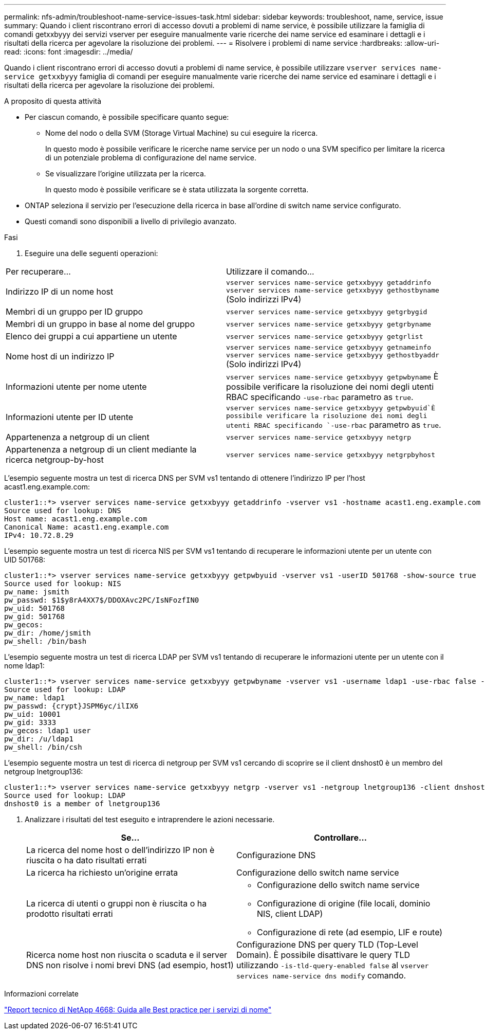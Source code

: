 ---
permalink: nfs-admin/troubleshoot-name-service-issues-task.html 
sidebar: sidebar 
keywords: troubleshoot, name, service, issue 
summary: Quando i client riscontrano errori di accesso dovuti a problemi di name service, è possibile utilizzare la famiglia di comandi getxxbyyy dei servizi vserver per eseguire manualmente varie ricerche dei name service ed esaminare i dettagli e i risultati della ricerca per agevolare la risoluzione dei problemi. 
---
= Risolvere i problemi di name service
:hardbreaks:
:allow-uri-read: 
:icons: font
:imagesdir: ../media/


[role="lead"]
Quando i client riscontrano errori di accesso dovuti a problemi di name service, è possibile utilizzare `vserver services name-service getxxbyyy` famiglia di comandi per eseguire manualmente varie ricerche dei name service ed esaminare i dettagli e i risultati della ricerca per agevolare la risoluzione dei problemi.

.A proposito di questa attività
* Per ciascun comando, è possibile specificare quanto segue:
+
** Nome del nodo o della SVM (Storage Virtual Machine) su cui eseguire la ricerca.
+
In questo modo è possibile verificare le ricerche name service per un nodo o una SVM specifico per limitare la ricerca di un potenziale problema di configurazione del name service.

** Se visualizzare l'origine utilizzata per la ricerca.
+
In questo modo è possibile verificare se è stata utilizzata la sorgente corretta.



* ONTAP seleziona il servizio per l'esecuzione della ricerca in base all'ordine di switch name service configurato.
* Questi comandi sono disponibili a livello di privilegio avanzato.


.Fasi
. Eseguire una delle seguenti operazioni:


|===


| Per recuperare... | Utilizzare il comando... 


 a| 
Indirizzo IP di un nome host
 a| 
`vserver services name-service getxxbyyy getaddrinfo`  `vserver services name-service getxxbyyy gethostbyname` (Solo indirizzi IPv4)



 a| 
Membri di un gruppo per ID gruppo
 a| 
`vserver services name-service getxxbyyy getgrbygid`



 a| 
Membri di un gruppo in base al nome del gruppo
 a| 
`vserver services name-service getxxbyyy getgrbyname`



 a| 
Elenco dei gruppi a cui appartiene un utente
 a| 
`vserver services name-service getxxbyyy getgrlist`



 a| 
Nome host di un indirizzo IP
 a| 
`vserver services name-service getxxbyyy getnameinfo`  `vserver services name-service getxxbyyy gethostbyaddr` (Solo indirizzi IPv4)



 a| 
Informazioni utente per nome utente
 a| 
`vserver services name-service getxxbyyy getpwbyname` È possibile verificare la risoluzione dei nomi degli utenti RBAC specificando `-use-rbac` parametro as `true`.



 a| 
Informazioni utente per ID utente
 a| 
`vserver services name-service getxxbyyy getpwbyuid`È possibile verificare la risoluzione dei nomi degli utenti RBAC specificando `-use-rbac` parametro as `true`.



 a| 
Appartenenza a netgroup di un client
 a| 
`vserver services name-service getxxbyyy netgrp`



 a| 
Appartenenza a netgroup di un client mediante la ricerca netgroup-by-host
 a| 
`vserver services name-service getxxbyyy netgrpbyhost`

|===
L'esempio seguente mostra un test di ricerca DNS per SVM vs1 tentando di ottenere l'indirizzo IP per l'host acast1.eng.example.com:

[listing]
----
cluster1::*> vserver services name-service getxxbyyy getaddrinfo -vserver vs1 -hostname acast1.eng.example.com -address-family all -show-source true
Source used for lookup: DNS
Host name: acast1.eng.example.com
Canonical Name: acast1.eng.example.com
IPv4: 10.72.8.29
----
L'esempio seguente mostra un test di ricerca NIS per SVM vs1 tentando di recuperare le informazioni utente per un utente con UID 501768:

[listing]
----
cluster1::*> vserver services name-service getxxbyyy getpwbyuid -vserver vs1 -userID 501768 -show-source true
Source used for lookup: NIS
pw_name: jsmith
pw_passwd: $1$y8rA4XX7$/DDOXAvc2PC/IsNFozfIN0
pw_uid: 501768
pw_gid: 501768
pw_gecos:
pw_dir: /home/jsmith
pw_shell: /bin/bash
----
L'esempio seguente mostra un test di ricerca LDAP per SVM vs1 tentando di recuperare le informazioni utente per un utente con il nome ldap1:

[listing]
----
cluster1::*> vserver services name-service getxxbyyy getpwbyname -vserver vs1 -username ldap1 -use-rbac false -show-source true
Source used for lookup: LDAP
pw_name: ldap1
pw_passwd: {crypt}JSPM6yc/ilIX6
pw_uid: 10001
pw_gid: 3333
pw_gecos: ldap1 user
pw_dir: /u/ldap1
pw_shell: /bin/csh
----
L'esempio seguente mostra un test di ricerca di netgroup per SVM vs1 cercando di scoprire se il client dnshost0 è un membro del netgroup lnetgroup136:

[listing]
----
cluster1::*> vserver services name-service getxxbyyy netgrp -vserver vs1 -netgroup lnetgroup136 -client dnshost0 -show-source true
Source used for lookup: LDAP
dnshost0 is a member of lnetgroup136
----
. Analizzare i risultati del test eseguito e intraprendere le azioni necessarie.
+
[cols="2*"]
|===
| Se... | Controllare... 


 a| 
La ricerca del nome host o dell'indirizzo IP non è riuscita o ha dato risultati errati
 a| 
Configurazione DNS



 a| 
La ricerca ha richiesto un'origine errata
 a| 
Configurazione dello switch name service



 a| 
La ricerca di utenti o gruppi non è riuscita o ha prodotto risultati errati
 a| 
** Configurazione dello switch name service
** Configurazione di origine (file locali, dominio NIS, client LDAP)
** Configurazione di rete (ad esempio, LIF e route)




 a| 
Ricerca nome host non riuscita o scaduta e il server DNS non risolve i nomi brevi DNS (ad esempio, host1)
 a| 
Configurazione DNS per query TLD (Top-Level Domain). È possibile disattivare le query TLD utilizzando `-is-tld-query-enabled false` al `vserver services name-service dns modify` comando.

|===


.Informazioni correlate
https://www.netapp.com/pdf.html?item=/media/16328-tr-4668pdf.pdf["Report tecnico di NetApp 4668: Guida alle Best practice per i servizi di nome"^]
